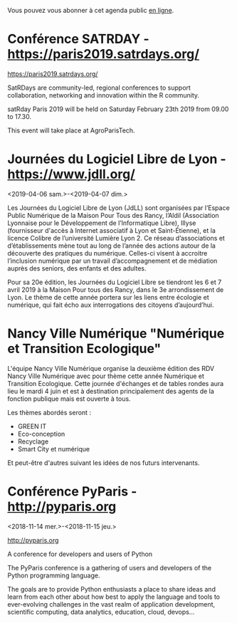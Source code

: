 Vous pouvez vous abonner à cet agenda public [[https://owncloud.data.gouv.fr/index.php/apps/calendar/p/YAjeWZjoGFgs2dLp/agenda-tech-ext][en ligne]].

* Conférence SATRDAY - https://paris2019.satrdays.org/
  SCHEDULED: <2019-02-23 sam. 09:00-17:30>
  :PROPERTIES:
  :LOCATION: AgroParisTech
  :ID:       c334f5d4-5dbf-4248-be26-5aae4523e145
  :END:

https://paris2019.satrdays.org/

SatRDays are community-led, regional conferences to support
collaboration, networking and innovation within the R community.

satRday Paris 2019 will be held on Saturday February 23th 2019 from
09.00 to 17.30.

This event will take place at AgroParisTech.

* Journées du Logiciel Libre de Lyon - https://www.jdll.org/
  :PROPERTIES:
  :ID:       6a5c7e3c-be33-45f2-9142-5f7e96cbd03b
  :END:
  <2019-04-06 sam.>-<2019-04-07 dim.>

Les Journées du Logiciel Libre de Lyon (JdLL) sont organisées par
l’Espace Public Numérique de la Maison Pour Tous des Rancy, l’Aldil
(Association Lyonnaise pour le Développement de l’Informatique Libre),
Illyse (fournisseur d'accès à Internet associatif à Lyon et
Saint-Étienne), et la licence Colibre de l’université Lumière Lyon 2.
Ce réseau d’associations et d’établissements mène tout au long de
l’année des actions autour de la découverte des pratiques du
numérique. Celles-ci visent à accroitre l’inclusion numérique par un
travail d’accompagnement et de médiation auprès des seniors, des
enfants et des adultes.

Pour sa 20e édition, les Journées du Logiciel Libre se tiendront les 6
et 7 avril 2019 à la Maison Pour tous des Rancy, dans le 3e
arrondissement de Lyon. Le thème de cette année portera sur les liens
entre écologie et numérique, qui fait écho aux interrogations des
citoyens d’aujourd’hui.

* Nancy Ville Numérique "Numérique et Transition Ecologique"
  SCHEDULED: <2019-06-04 mar.>
  :PROPERTIES:
  :ID:       078e0cfc-2978-49eb-8a8d-62ff8f33c974
  :END:

L'équipe Nancy Ville Numérique organise la deuxième édition des RDV
Nancy Ville Numérique avec pour thème cette année Numérique et
Transition Ecologique. Cette journée d'échanges et de tables rondes
aura lieu le mardi 4 juin et est à destination principalement des
agents de la fonction publique mais est ouverte à tous.

Les thèmes abordés seront :
- GREEN IT
- Eco-conception
- Recyclage
- Smart City et numérique

Et peut-être d'autres suivant les idées de nos futurs intervenants.

* Conférence PyParis - http://pyparis.org
  :PROPERTIES:
  :LOCATION: EPITA, Paris / Le Kremlin Bicêtre, France
  :ID:       707396dd-6d61-4f0c-b69b-c821d819e29f
  :END:
  <2018-11-14 mer.>-<2018-11-15 jeu.>

http://pyparis.org

A conference for developers and users of Python

The PyParis conference is a gathering of users and developers of the
Python programming language.

The goals are to provide Python enthusiasts a place to share ideas and
learn from each other about how best to apply the language and tools
to ever-evolving challenges in the vast realm of application
development, scientific computing, data analytics, education, cloud,
devops...

